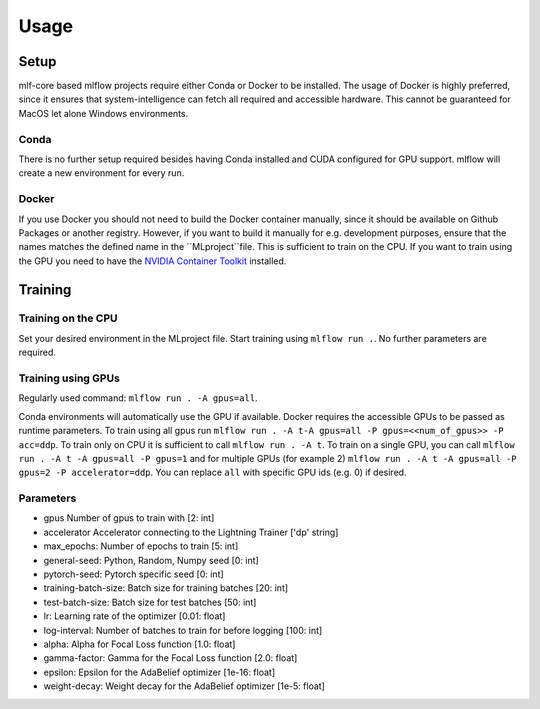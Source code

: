 Usage
=============

Setup
-------

mlf-core based mlflow projects require either Conda or Docker to be installed.
The usage of Docker is highly preferred, since it ensures that system-intelligence can fetch all required and accessible hardware.
This cannot be guaranteed for MacOS let alone Windows environments.

Conda
+++++++

There is no further setup required besides having Conda installed and CUDA configured for GPU support.
mlflow will create a new environment for every run.

Docker
++++++++

If you use Docker you should not need to build the Docker container manually, since it should be available on Github Packages or another registry.
However, if you want to build it manually for e.g. development purposes, ensure that the names matches the defined name in the ``MLproject``file.
This is sufficient to train on the CPU. If you want to train using the GPU you need to have the `NVIDIA Container Toolkit <https://github.com/NVIDIA/nvidia-docker>`_ installed.

Training
-----------

Training on the CPU
+++++++++++++++++++++++

Set your desired environment in the MLproject file. Start training using ``mlflow run .``.
No further parameters are required.

Training using GPUs
+++++++++++++++++++++++

Regularly used command: ``mlflow run . -A gpus=all``.

Conda environments will automatically use the GPU if available.
Docker requires the accessible GPUs to be passed as runtime parameters. To train using all gpus run ``mlflow run . -A t-A gpus=all -P gpus=<<num_of_gpus>> -P acc=ddp``.
To train only on CPU it is sufficient to call ``mlflow run . -A t``. To train on a single GPU, you can call ``mlflow run . -A t -A gpus=all -P gpus=1`` and for multiple GPUs (for example 2)
``mlflow run . -A t -A gpus=all -P gpus=2 -P accelerator=ddp``.
You can replace ``all`` with specific GPU ids (e.g. 0) if desired.

Parameters
+++++++++++++++
- gpus                        Number of gpus to train with                             [2:         int]
- accelerator                 Accelerator connecting to the Lightning Trainer          ['dp'  string]
- max_epochs:                 Number of epochs to train                                [5:         int]
- general-seed:               Python, Random, Numpy seed                               [0:         int]
- pytorch-seed:               Pytorch specific seed                                    [0:         int]
- training-batch-size:        Batch size for training batches                          [20:        int]
- test-batch-size:            Batch size for test batches                              [50:      int]
- lr:                         Learning rate of the optimizer                           [0.01:    float]
- log-interval:               Number of batches to train for before logging            [100:       int]
- alpha:                      Alpha for Focal Loss function                            [1.0:       float]
- gamma-factor:               Gamma for the Focal Loss function                        [2.0:       float]
- epsilon:                    Epsilon for the AdaBelief optimizer                      [1e-16:       float]
- weight-decay:               Weight decay for the AdaBelief optimizer                 [1e-5:       float]
